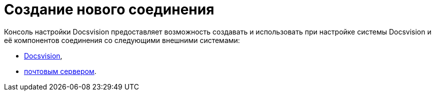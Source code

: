 = Создание нового соединения

Консоль настройки Docsvision предоставляет возможность создавать и использовать при настройке системы Docsvision и её компонентов соединения со следующими внешними системами:

* xref:CreateConnectionToDocsvision.adoc[Docsvision],
* xref:CreateConnectionToMailServer.adoc[почтовым сервером].